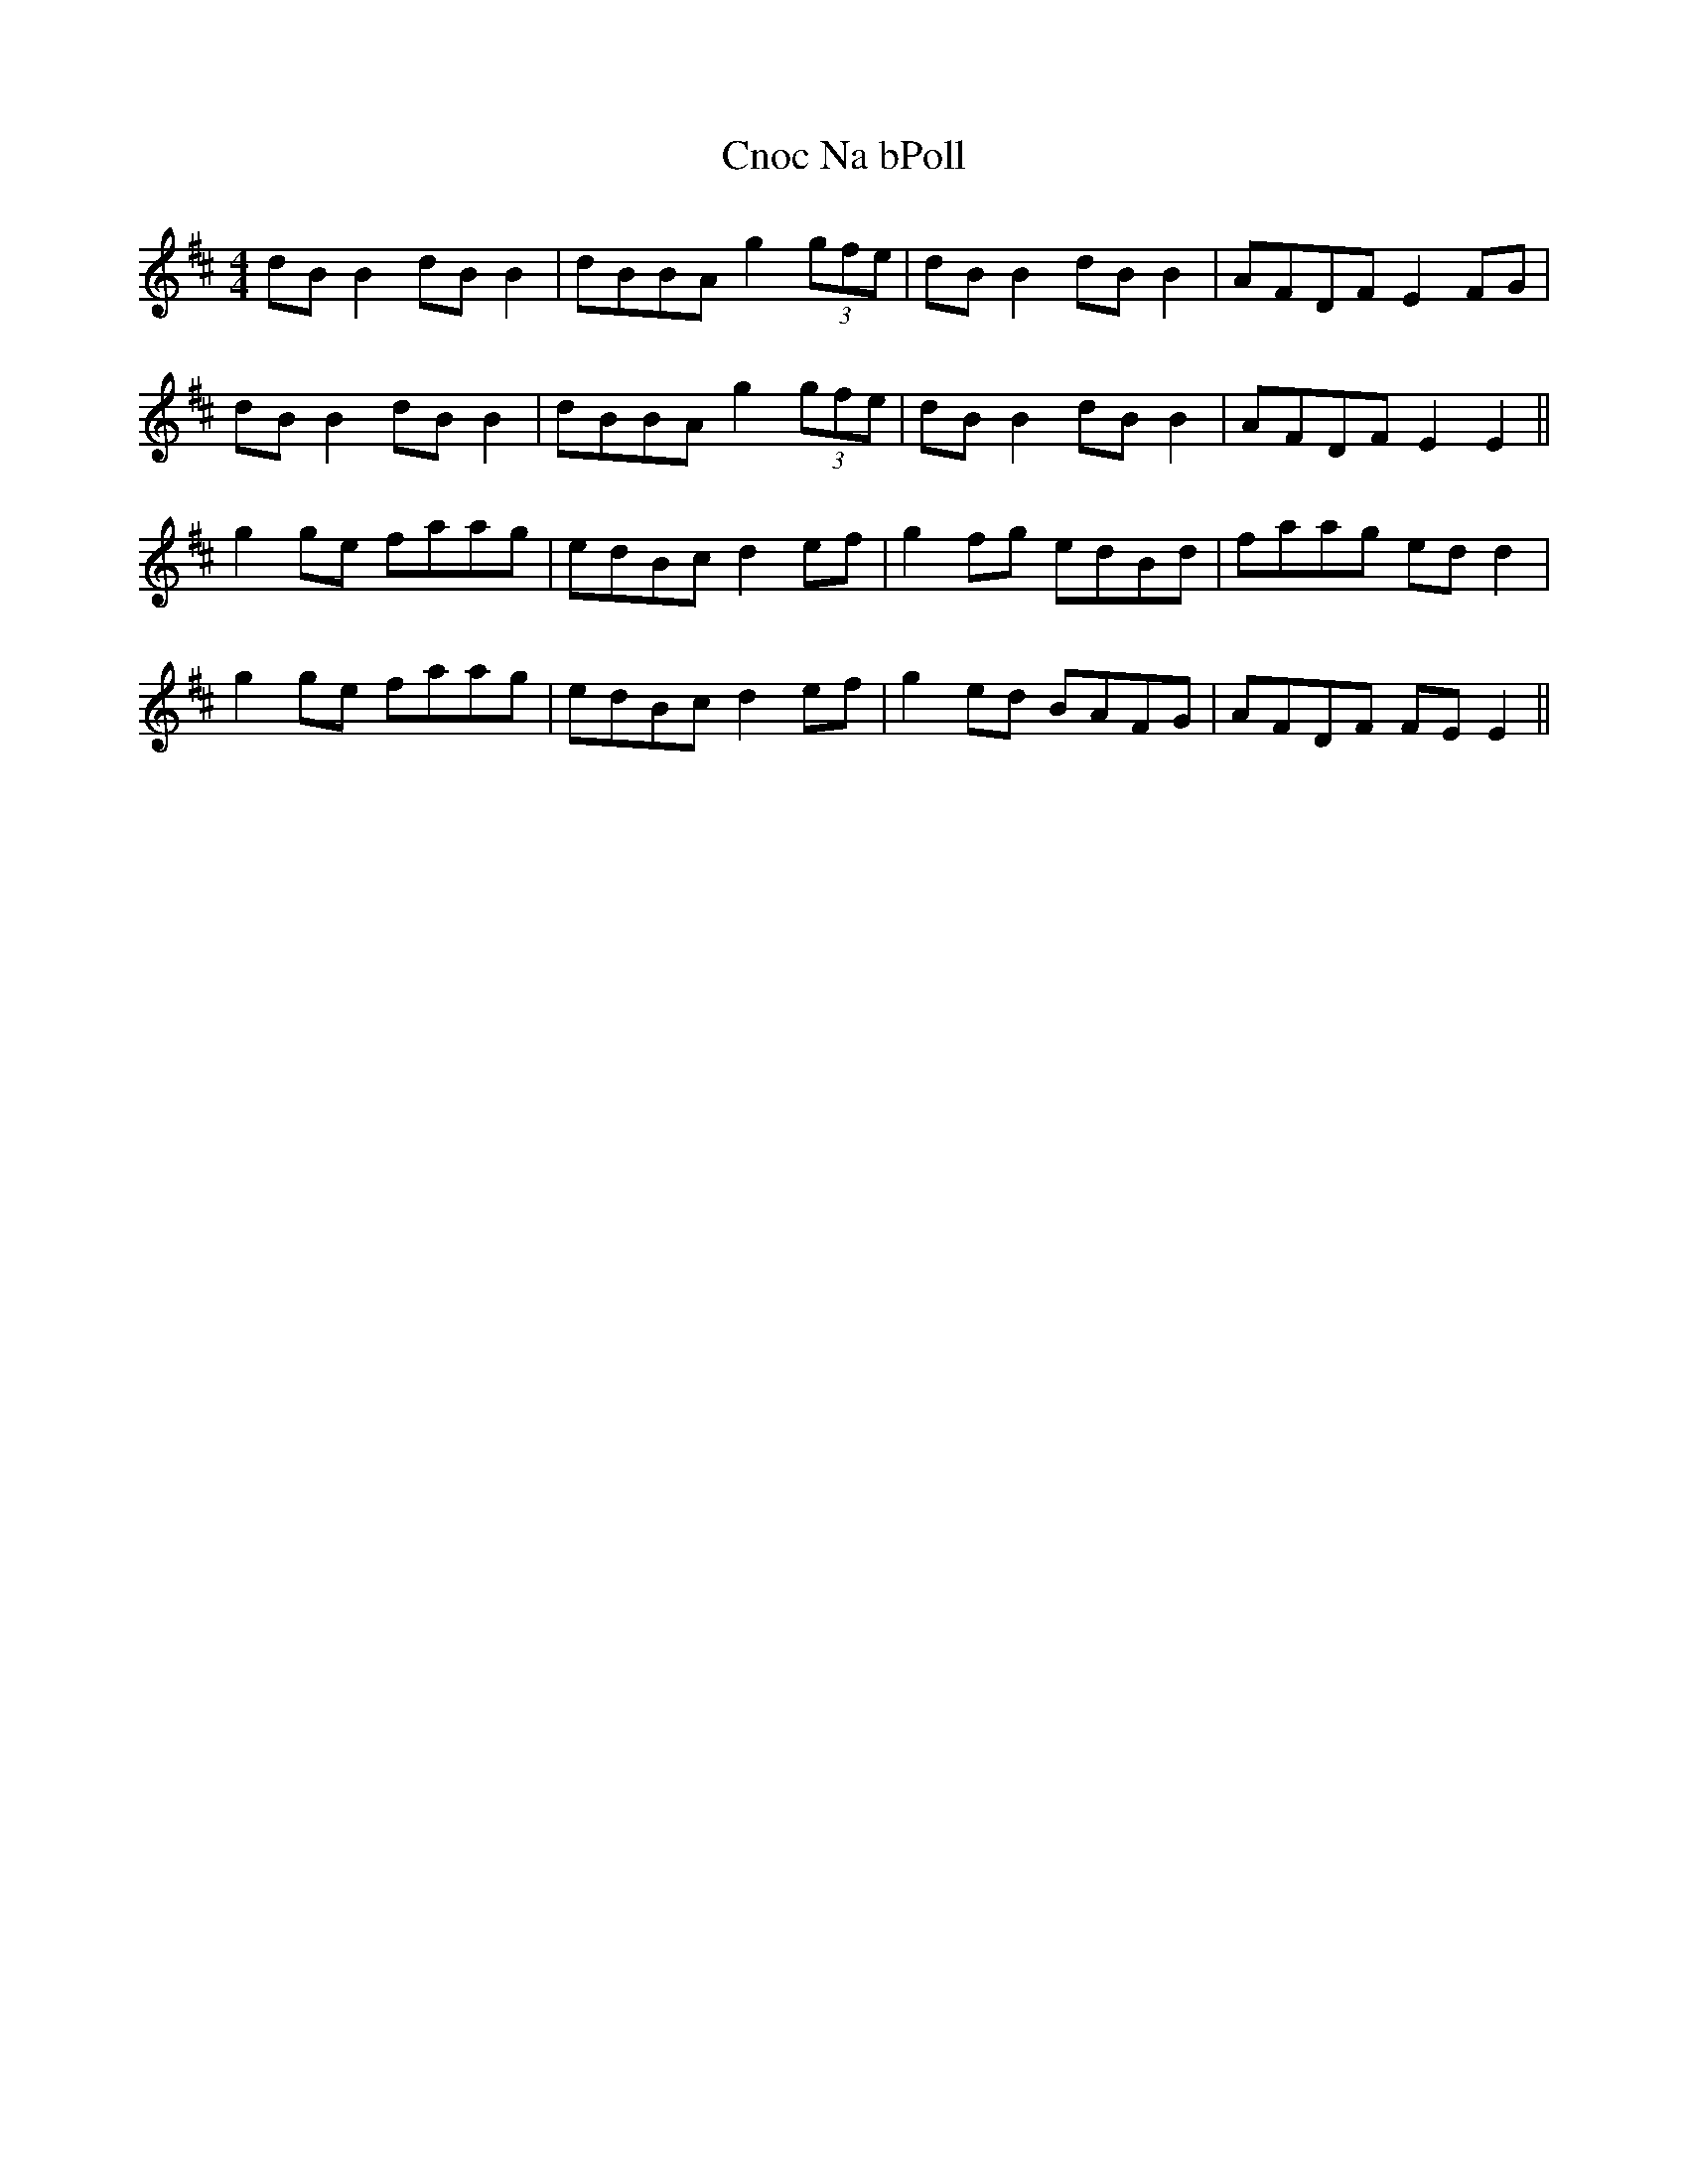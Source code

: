 X: 7462
T: Cnoc Na bPoll
R: reel
M: 4/4
K: Edorian
dBB2 dBB2|dBBA g2 (3gfe|dBB2 dBB2|AFDF E2FG|
dBB2 dBB2|dBBA g2 (3gfe|dBB2 dBB2|AFDF E2E2||
g2ge faag|edBc d2ef|g2fg edBd|faag edd2|
g2ge faag|edBc d2ef|g2ed BAFG|AFDF FEE2||

